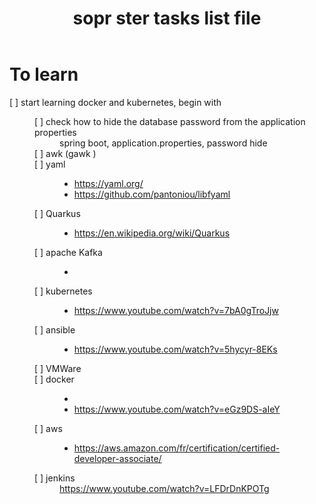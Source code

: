 # -*- mode: org -*-
#+title: sopr ster tasks list file


* To learn
- [ ] start learning docker and kubernetes, begin with ::
  + [ ] check how to hide the database password from the application properties :: spring boot, application.properties, password hide
  + [ ] awk (gawk ) ::
  + [ ] yaml ::
    - https://yaml.org/
    - https://github.com/pantoniou/libfyaml
  + [ ] Quarkus ::
    - https://en.wikipedia.org/wiki/Quarkus
  + [ ] apache Kafka ::
    - 
  + [ ] kubernetes ::
    - https://www.youtube.com/watch?v=7bA0gTroJjw
  + [ ] ansible ::
    - https://www.youtube.com/watch?v=5hycyr-8EKs
  + [ ] VMWare :: 
  + [ ] docker ::
    - 
    - https://www.youtube.com/watch?v=eGz9DS-aIeY
  + [ ] aws ::
    - https://aws.amazon.com/fr/certification/certified-developer-associate/
  + [ ] jenkins :: https://www.youtube.com/watch?v=LFDrDnKPOTg
